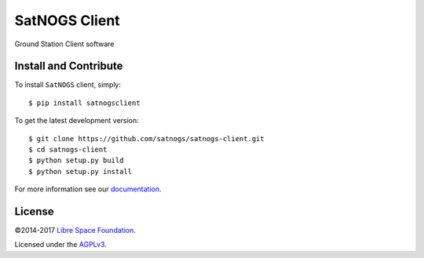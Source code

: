 ==============
SatNOGS Client
==============

Ground Station Client software

Install and Contribute
----------------------
To install ``SatNOGS`` client, simply::

  $ pip install satnogsclient

To get the latest development version::

  $ git clone https://github.com/satnogs/satnogs-client.git
  $ cd satnogs-client
  $ python setup.py build
  $ python setup.py install

For more information see our `documentation <http://docs.satnogs.org/en/stable/client/index.html>`_.

License
-------

©2014-2017 `Libre Space Foundation <https://libre.space>`_.

Licensed under the `AGPLv3 <LICENSE>`_.
